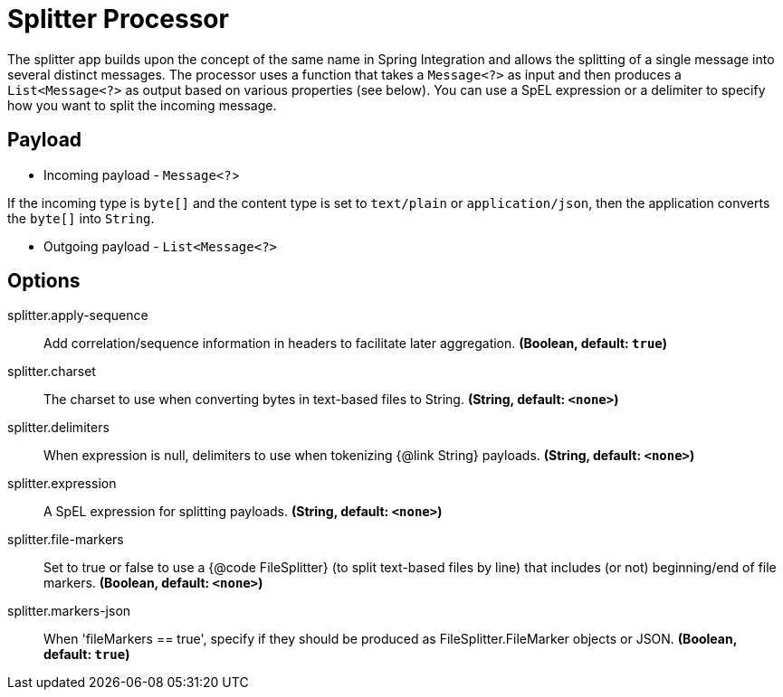//tag::ref-doc[]
= Splitter Processor

The splitter app builds upon the concept of the same name in Spring Integration and allows the splitting of a single message into several distinct messages.
The processor uses a function that takes a `Message<?>` as input and then produces a `List<Message<?>` as output based on various properties (see below).
You can use a SpEL expression or a delimiter to specify how you want to split the incoming message.

== Payload

* Incoming payload - `Message<?`>

If the incoming type is `byte[]` and the content type is set to `text/plain` or `application/json`, then the application converts the `byte[]` into `String`.

* Outgoing payload - `List<Message<?>`


== Options

//tag::configuration-properties[]
$$splitter.apply-sequence$$:: $$Add correlation/sequence information in headers to facilitate later aggregation.$$ *($$Boolean$$, default: `$$true$$`)*
$$splitter.charset$$:: $$The charset to use when converting bytes in text-based files to String.$$ *($$String$$, default: `$$<none>$$`)*
$$splitter.delimiters$$:: $$When expression is null, delimiters to use when tokenizing {@link String} payloads.$$ *($$String$$, default: `$$<none>$$`)*
$$splitter.expression$$:: $$A SpEL expression for splitting payloads.$$ *($$String$$, default: `$$<none>$$`)*
$$splitter.file-markers$$:: $$Set to true or false to use a {@code FileSplitter} (to split text-based files by line) that includes (or not) beginning/end of file markers.$$ *($$Boolean$$, default: `$$<none>$$`)*
$$splitter.markers-json$$:: $$When 'fileMarkers == true', specify if they should be produced as FileSplitter.FileMarker objects or JSON.$$ *($$Boolean$$, default: `$$true$$`)*
//end::configuration-properties[]

//end::ref-doc[]
